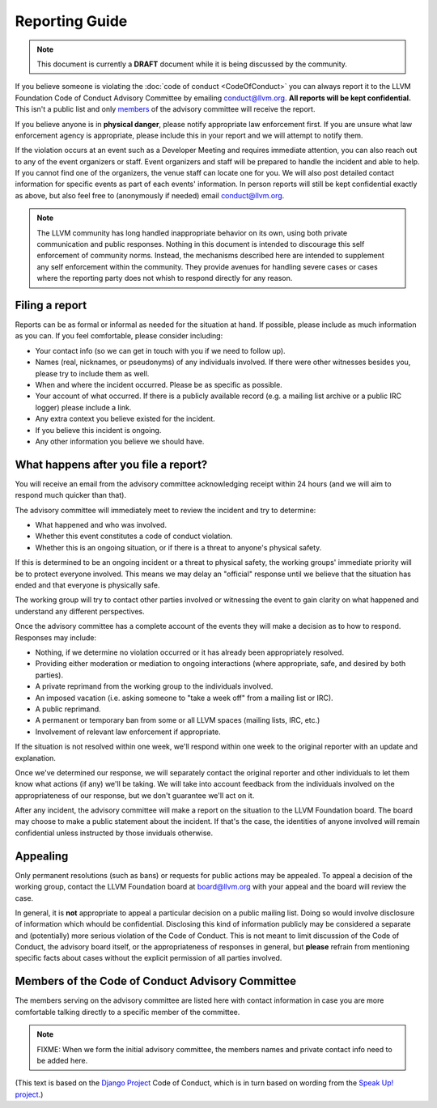 ===============
Reporting Guide
===============

.. note::

   This document is currently a **DRAFT** document while it is being discussed
   by the community.

If you believe someone is violating the :doc:`code of conduct <CodeOfConduct>`
you can always report it to the LLVM Foundation Code of Conduct Advisory
Committee by emailing conduct@llvm.org. **All reports will be kept
confidential.** This isn't a public list and only `members`_ of the advisory
committee will receive the report.

If you believe anyone is in **physical danger**, please notify appropriate law
enforcement first. If you are unsure what law enforcement agency is
appropriate, please include this in your report and we will attempt to notify
them.

If the violation occurs at an event such as a Developer Meeting and requires
immediate attention, you can also reach out to any of the event organizers or
staff. Event organizers and staff will be prepared to handle the incident and
able to help. If you cannot find one of the organizers, the venue staff can
locate one for you. We will also post detailed contact information for specific
events as part of each events' information. In person reports will still be
kept confidential exactly as above, but also feel free to (anonymously if
needed) email conduct@llvm.org.

.. note::
   The LLVM community has long handled inappropriate behavior on its own, using
   both private communication and public responses. Nothing in this document is
   intended to discourage this self enforcement of community norms. Instead,
   the mechanisms described here are intended to supplement any self
   enforcement within the community. They provide avenues for handling severe
   cases or cases where the reporting party does not whish to respond directly
   for any reason.

Filing a report
===============

Reports can be as formal or informal as needed for the situation at hand. If
possible, please include as much information as you can. If you feel
comfortable, please consider including:

* Your contact info (so we can get in touch with you if we need to follow up).
* Names (real, nicknames, or pseudonyms) of any individuals involved. If there
  were other witnesses besides you, please try to include them as well.
* When and where the incident occurred. Please be as specific as possible.
* Your account of what occurred. If there is a publicly available record (e.g.
  a mailing list archive or a public IRC logger) please include a link.
* Any extra context you believe existed for the incident.
* If you believe this incident is ongoing.
* Any other information you believe we should have.

What happens after you file a report?
=====================================

You will receive an email from the advisory committee acknowledging receipt
within 24 hours (and we will aim to respond much quicker than that).

The advisory committee will immediately meet to review the incident and try to
determine:

* What happened and who was involved.
* Whether this event constitutes a code of conduct violation.
* Whether this is an ongoing situation, or if there is a threat to anyone's
  physical safety.

If this is determined to be an ongoing incident or a threat to physical safety,
the working groups' immediate priority will be to protect everyone involved.
This means we may delay an "official" response until we believe that the
situation has ended and that everyone is physically safe.

The working group will try to contact other parties involved or witnessing the
event to gain clarity on what happened and understand any different
perspectives.

Once the advisory committee has a complete account of the events they will make
a decision as to how to respond. Responses may include:

* Nothing, if we determine no violation occurred or it has already been
  appropriately resolved.
* Providing either moderation or mediation to ongoing interactions (where
  appropriate, safe, and desired by both parties).
* A private reprimand from the working group to the individuals involved.
* An imposed vacation (i.e. asking someone to "take a week off" from a mailing
  list or IRC).
* A public reprimand.
* A permanent or temporary ban from some or all LLVM spaces (mailing lists,
  IRC, etc.)
* Involvement of relevant law enforcement if appropriate.

If the situation is not resolved within one week, we'll respond within one week
to the original reporter with an update and explanation.

Once we've determined our response, we will separately contact the original
reporter and other individuals to let them know what actions (if any) we'll be
taking. We will take into account feedback from the individuals involved on the
appropriateness of our response, but we don't guarantee we'll act on it.

After any incident, the advisory committee will make a report on the situation
to the LLVM Foundation board. The board may choose to make a public statement
about the incident. If that's the case, the identities of anyone involved will
remain confidential unless instructed by those inviduals otherwise.

Appealing
=========

Only permanent resolutions (such as bans) or requests for public actions may be
appealed. To appeal a decision of the working group, contact the LLVM
Foundation board at board@llvm.org with your appeal and the board will review
the case.

In general, it is **not** appropriate to appeal a particular decision on
a public mailing list. Doing so would involve disclosure of information which
whould be confidential. Disclosing this kind of information publicly may be
considered a separate and (potentially) more serious violation of the Code of
Conduct. This is not meant to limit discussion of the Code of Conduct, the
advisory board itself, or the appropriateness of responses in general, but
**please** refrain from mentioning specific facts about cases without the
explicit permission of all parties involved.

.. _members:

Members of the Code of Conduct Advisory Committee
=================================================

The members serving on the advisory committee are listed here with contact
information in case you are more comfortable talking directly to a specific
member of the committee.

.. note::

   FIXME: When we form the initial advisory committee, the members names and private contact info need to be added here.



(This text is based on the `Django Project`_ Code of Conduct, which is in turn
based on wording from the `Speak Up! project`_.)

.. _Django Project: https://www.djangoproject.com/conduct/
.. _Speak Up! project: http://speakup.io/coc.html
